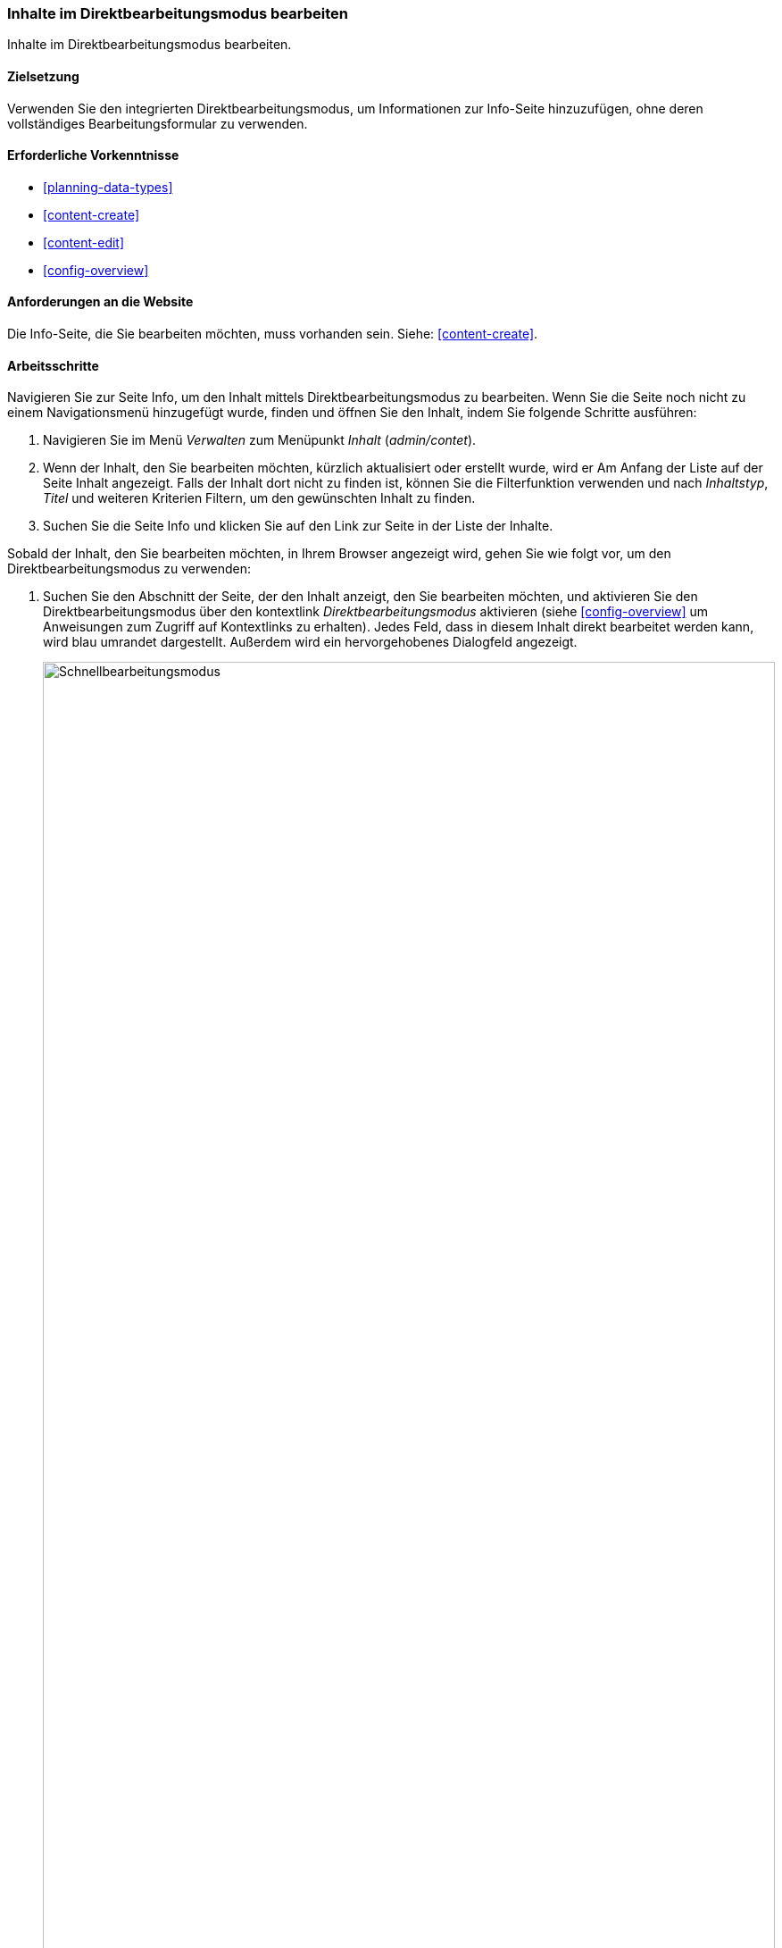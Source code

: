 [[content-in-place-edit]]
=== Inhalte im Direktbearbeitungsmodus bearbeiten

[role="summary"]
Inhalte im Direktbearbeitungsmodus bearbeiten.

(((Editing content)))
(((Content,editing)))
(((In-place editor)))
(((Quick editor)))
(((Full editor)))

==== Zielsetzung

Verwenden Sie den integrierten Direktbearbeitungsmodus,
um Informationen zur Info-Seite hinzuzufügen, ohne deren vollständiges
Bearbeitungsformular zu verwenden.

==== Erforderliche Vorkenntnisse

* <<planning-data-types>>
* <<content-create>>
* <<content-edit>>
* <<config-overview>>


==== Anforderungen an die Website

Die Info-Seite, die Sie bearbeiten möchten, muss vorhanden sein.
Siehe: <<content-create>>.

==== Arbeitsschritte

Navigieren Sie zur Seite Info, um den Inhalt mittels Direktbearbeitungsmodus
zu bearbeiten. Wenn Sie die Seite noch nicht zu einem Navigationsmenü
hinzugefügt wurde, finden und öffnen Sie den Inhalt,
indem Sie folgende Schritte ausführen:

. Navigieren Sie im Menü _Verwalten_ zum Menüpunkt _Inhalt_ (_admin/contet_).

. Wenn der Inhalt, den Sie bearbeiten möchten, kürzlich aktualisiert oder
 erstellt wurde, wird er Am Anfang der Liste auf der Seite Inhalt angezeigt.
 Falls der Inhalt dort nicht zu finden ist, können Sie die Filterfunktion
 verwenden und nach _Inhaltstyp_, _Titel_ und weiteren Kriterien Filtern,
 um den gewünschten Inhalt zu finden.

. Suchen Sie die Seite Info und klicken Sie auf den Link zur Seite in der Liste
der Inhalte.

Sobald der Inhalt, den Sie bearbeiten möchten, in Ihrem Browser angezeigt wird,
gehen Sie wie folgt vor, um den Direktbearbeitungsmodus zu verwenden:


. Suchen Sie den Abschnitt der Seite, der den Inhalt anzeigt, den Sie bearbeiten
möchten, und aktivieren Sie den Direktbearbeitungsmodus über den kontextlink
_Direktbearbeitungsmodus_ aktivieren (siehe
<<config-overview>> um Anweisungen zum Zugriff auf Kontextlinks zu erhalten).
Jedes Feld, dass in diesem Inhalt direkt bearbeitet werden kann, wird blau
umrandet dargestellt. Außerdem wird ein hervorgehobenes Dialogfeld angezeigt.
+
--
// Screenshot der Seite Info mit eingeschalteter Schnellbearbeitung für den Knoten.
image:images/content-in-place-edit-hover-box.png["Schnellbearbeitungsmodus",width="100%"]
--

. Klicken Sie auf den Bereich _Textkörper_, um mit dessen Bearbeitung zu
beginnen. Das Feld _Textkörper_ unterstützt die Verwendung eines
Rich-Text-Editors. Die Werkzeugleiste wird in einem hervorgehobenen
Dialogfenster angezeigt.

. Fügen Sie einige Informationen über den Wochenmarkt hinzu.
Ein _Speichern_-Button erscheint im hervorgehobenen Dialogfeld, und der Umriss
des Feldes ändert seine Farbe.
+
--
// Screenshot der Seite About mit eingeschalteter Schnellbearbeitung für den
//Abschnitt inhalt, nachdem auf das Feld Textkörper geklickt und der Text in der
//Box geändert wurde.
image:images/content-in-place-edit-save-box.png["Schnellbearbeitungsmodus nach der Bearbeitung",width="100%"]
--

. Wenn Sie mit Ihrer Inhaltsüberarbeitung zufrieden sind, klicken Sie im
hervorgehobenen Dialog auf _Speichern_. Wenn kein Button erscheint,
klicken Sie auf „x“, um die vorgenommenen Änderungen zu verwerfen, und
bestätigen Sie den Vorgang. So oder so. Der Direktbearbeitungsmodus wird
verlassen.

==== Vertiefen Sie Ihr Wissen

Versuchen Sie, das vollständige Bearbeitungsformular zur Bearbeitung desselben
Inhalts zu verwenden (siehe: <<content-edit>>) und beachten Sie
dass es im vollständigen Bearbeitungsformular noch wesentlich mehr Informationen
gibt, als die Informationen, die mittels Direktbearbeitungsmodus bearbeitet
werden können.

// ==== Verwandte Themen

==== Videos

// Video von Drupalize.Me.
video::https://www.youtube-nocookie.com/embed/6A6kbceIKKw[title="Bearbeitung mit dem In-Place-Editor (englisch)"]]

// ==== Zusätzliche Ressourcen


*Mitwirkende*

Geschrieben und herausgegeben von https://www.drupal.org/u/davidlee55[David Lee] und
https://www.drupal.org/u/jhodgdon[Jennifer Hodgdon].
